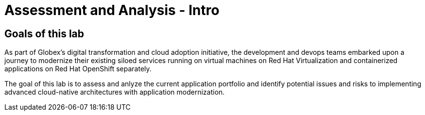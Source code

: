 = Assessment and Analysis - Intro
:imagesdir: ../assets/images/mta-analyze

== Goals of this lab

As part of Globex's digital transformation and cloud adoption initiative, the development and devops teams embarked upon a journey to modernize their existing siloed services running on virtual machines on Red Hat Virtualization and containerized applications on Red Hat OpenShift separately.

The goal of this lab is to assess and anlyze the current application portfolio and identify potential issues and risks to implementing advanced cloud-native architectures with application modernization.
